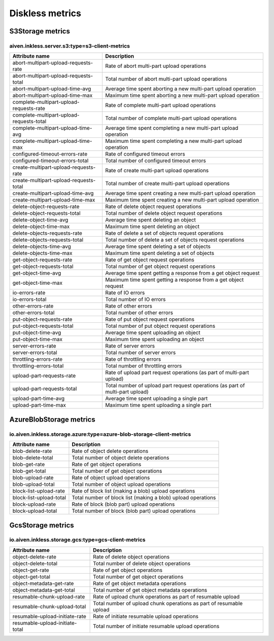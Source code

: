 =================
Diskless metrics
=================
.. Generated by io.aiven.inkless.doc.MetricsDocs

S3Storage metrics
==================================

aiven.inkless.server.s3:type=s3-client-metrics
----------------------------------------------

=========================================  =============================================================================
Attribute name                             Description                                                                  
=========================================  =============================================================================
abort-multipart-upload-requests-rate       Rate of abort multi-part upload operations                                   
abort-multipart-upload-requests-total      Total number of abort multi-part upload operations                           
abort-multipart-upload-time-avg            Average time spent aborting a new multi-part upload operation                
abort-multipart-upload-time-max            Maximum time spent aborting a new multi-part upload operation                
complete-multipart-upload-requests-rate    Rate of complete multi-part upload operations                                
complete-multipart-upload-requests-total   Total number of complete multi-part upload operations                        
complete-multipart-upload-time-avg         Average time spent completing a new multi-part upload operation              
complete-multipart-upload-time-max         Maximum time spent completing a new multi-part upload operation              
configured-timeout-errors-rate             Rate of configured timeout errors                                            
configured-timeout-errors-total            Total number of configured timeout errors                                    
create-multipart-upload-requests-rate      Rate of create multi-part upload operations                                  
create-multipart-upload-requests-total     Total number of create multi-part upload operations                          
create-multipart-upload-time-avg           Average time spent creating a new multi-part upload operation                
create-multipart-upload-time-max           Maximum time spent creating a new multi-part upload operation                
delete-object-requests-rate                Rate of delete object request operations                                     
delete-object-requests-total               Total number of delete object request operations                             
delete-object-time-avg                     Average time spent deleting an object                                        
delete-object-time-max                     Maximum time spent deleting an object                                        
delete-objects-requests-rate               Rate of delete a set of objects request operations                           
delete-objects-requests-total              Total number of delete a set of objects request operations                   
delete-objects-time-avg                    Average time spent deleting a set of objects                                 
delete-objects-time-max                    Maximum time spent deleting a set of objects                                 
get-object-requests-rate                   Rate of get object request operations                                        
get-object-requests-total                  Total number of get object request operations                                
get-object-time-avg                        Average time spent getting a response from a get object request              
get-object-time-max                        Maximum time spent getting a response from a get object request              
io-errors-rate                             Rate of IO errors                                                            
io-errors-total                            Total number of IO errors                                                    
other-errors-rate                          Rate of other errors                                                         
other-errors-total                         Total number of other errors                                                 
put-object-requests-rate                   Rate of put object request operations                                        
put-object-requests-total                  Total number of put object request operations                                
put-object-time-avg                        Average time spent uploading an object                                       
put-object-time-max                        Maximum time spent uploading an object                                       
server-errors-rate                         Rate of server errors                                                        
server-errors-total                        Total number of server errors                                                
throttling-errors-rate                     Rate of throttling errors                                                    
throttling-errors-total                    Total number of throttling errors                                            
upload-part-requests-rate                  Rate of upload part request operations (as part of multi-part upload)        
upload-part-requests-total                 Total number of upload part request operations (as part of multi-part upload)
upload-part-time-avg                       Average time spent uploading a single part                                   
upload-part-time-max                       Maximum time spent uploading a single part                                   
=========================================  =============================================================================


AzureBlobStorage metrics
==================================

io.aiven.inkless.storage.azure:type=azure-blob-storage-client-metrics
---------------------------------------------------------------------

========================  ============================================================
Attribute name            Description                                                 
========================  ============================================================
blob-delete-rate          Rate of object delete operations                            
blob-delete-total         Total number of object delete operations                    
blob-get-rate             Rate of get object operations                               
blob-get-total            Total number of get object operations                       
blob-upload-rate          Rate of object upload operations                            
blob-upload-total         Total number of object upload operations                    
block-list-upload-rate    Rate of block list (making a blob) upload operations        
block-list-upload-total   Total number of block list (making a blob) upload operations
block-upload-rate         Rate of block (blob part) upload operations                 
block-upload-total        Total number of block (blob part) upload operations         
========================  ============================================================


GcsStorage metrics
==================================

io.aiven.inkless.storage.gcs:type=gcs-client-metrics
----------------------------------------------------

================================  ===================================================================
Attribute name                    Description                                                        
================================  ===================================================================
object-delete-rate                Rate of delete object operations                                   
object-delete-total               Total number of delete object operations                           
object-get-rate                   Rate of get object operations                                      
object-get-total                  Total number of get object operations                              
object-metadata-get-rate          Rate of get object metadata operations                             
object-metadata-get-total         Total number of get object metadata operations                     
resumable-chunk-upload-rate       Rate of upload chunk operations as part of resumable upload        
resumable-chunk-upload-total      Total number of upload chunk operations as part of resumable upload
resumable-upload-initiate-rate    Rate of initiate resumable upload operations                       
resumable-upload-initiate-total   Total number of initiate resumable upload operations               
================================  ===================================================================


